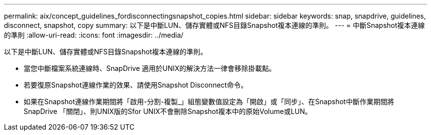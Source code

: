 ---
permalink: aix/concept_guidelines_fordisconnectingsnapshot_copies.html 
sidebar: sidebar 
keywords: snap, snapdrive, guidelines, disconnect, snapshot, copy 
summary: 以下是中斷LUN、儲存實體或NFS目錄Snapshot複本連線的準則。 
---
= 中斷Snapshot複本連線的準則
:allow-uri-read: 
:icons: font
:imagesdir: ../media/


[role="lead"]
以下是中斷LUN、儲存實體或NFS目錄Snapshot複本連線的準則。

* 當您中斷檔案系統連線時、SnapDrive 適用於UNIX的解決方法一律會移除掛載點。
* 若要復原Snapshot連線作業的效果、請使用Snapshot Disconnect命令。
* 如果在Snapshot連線作業期間將「啟用-分割-複製_」組態變數值設定為「開啟」或「同步」、在Snapshot中斷作業期間將SnapDrive 「關閉」、則UNIX版的Sfor UNIX不會刪除Snapshot複本中的原始Volume或LUN。


